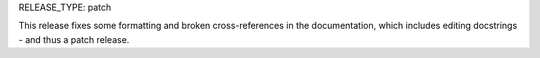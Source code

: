 RELEASE_TYPE: patch

This release fixes some formatting and broken cross-references in the
documentation, which includes editing docstrings - and thus a patch release.
